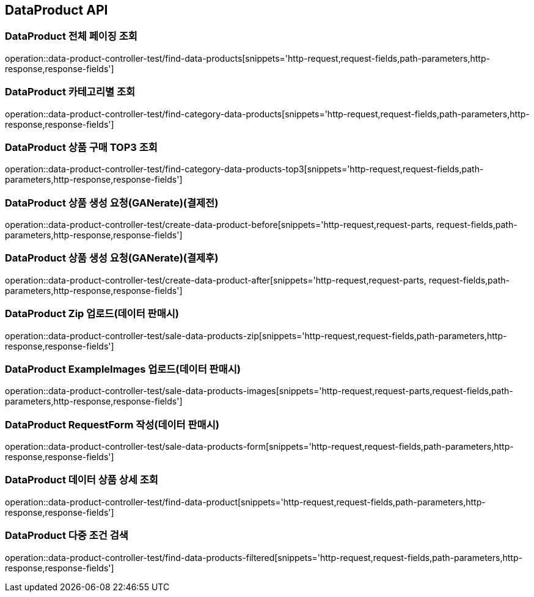 [[DataProduct-API]]
== DataProduct API

[[데이터-리스트-페이징-조회]]
=== DataProduct 전체 페이징 조회
operation::data-product-controller-test/find-data-products[snippets='http-request,request-fields,path-parameters,http-response,response-fields']

[[선택한-카테고리에-해당하는-데이터-상품-조회]]
=== DataProduct 카테고리별 조회
operation::data-product-controller-test/find-category-data-products[snippets='http-request,request-fields,path-parameters,http-response,response-fields']

[[데이터-상품-구매횟수-TOP3-조회]]
=== DataProduct 상품 구매 TOP3 조회
operation::data-product-controller-test/find-category-data-products-top3[snippets='http-request,request-fields,path-parameters,http-response,response-fields']

[[데이터-상품-생성-요청-GANerate]]
=== DataProduct 상품 생성 요청(GANerate)(결제전)
operation::data-product-controller-test/create-data-product-before[snippets='http-request,request-parts, request-fields,path-parameters,http-response,response-fields']

[[데이터-상품-생성-요청-GANerate]]
=== DataProduct 상품 생성 요청(GANerate)(결제후)
operation::data-product-controller-test/create-data-product-after[snippets='http-request,request-parts, request-fields,path-parameters,http-response,response-fields']


[[유저가-보유한-데이터-ZIP-업로드]]
=== DataProduct Zip 업로드(데이터 판매시)
operation::data-product-controller-test/sale-data-products-zip[snippets='http-request,request-fields,path-parameters,http-response,response-fields']

[[유저가-보유한-예시-이미지-업로드]]
=== DataProduct ExampleImages 업로드(데이터 판매시)
operation::data-product-controller-test/sale-data-products-images[snippets='http-request,request-parts,request-fields,path-parameters,http-response,response-fields']

[[유저가-판매할-데이터-요청-폼-작성]]
=== DataProduct RequestForm 작성(데이터 판매시)
operation::data-product-controller-test/sale-data-products-form[snippets='http-request,request-fields,path-parameters,http-response,response-fields']

[[데이터-상품-상세-조회]]
=== DataProduct 데이터 상품 상세 조회
operation::data-product-controller-test/find-data-product[snippets='http-request,request-fields,path-parameters,http-response,response-fields']

[[데이터-상품-조건-검색]]
=== DataProduct 다중 조건 검색
operation::data-product-controller-test/find-data-products-filtered[snippets='http-request,request-fields,path-parameters,http-response,response-fields']